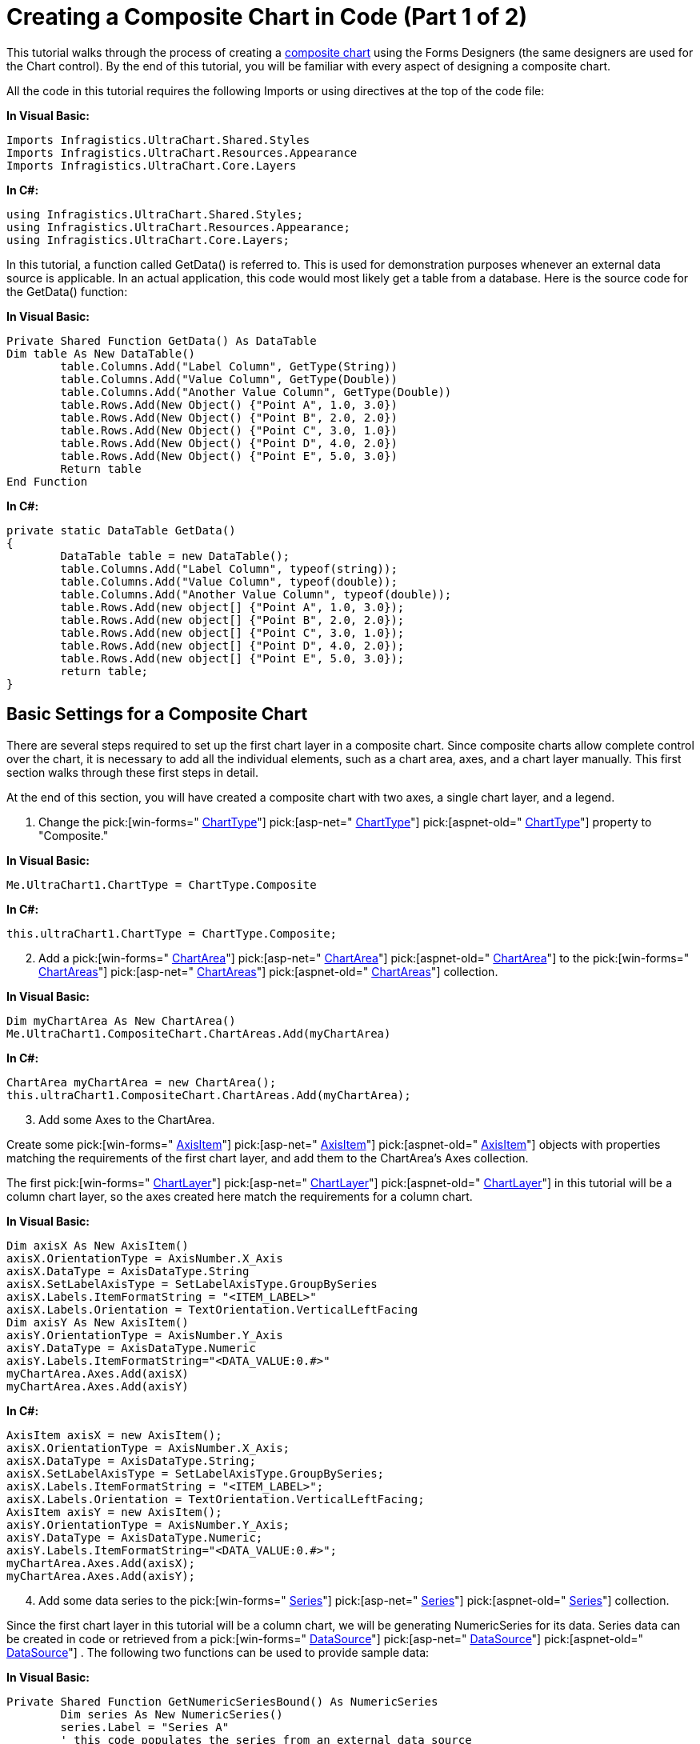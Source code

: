 ﻿////

|metadata|
{
    "name": "chart-creating-a-composite-chart-in-code-part-1-of-2",
    "controlName": ["{WawChartName}"],
    "tags": [],
    "guid": "{249EF87D-397F-4180-A5B8-0BF6887C141A}",  
    "buildFlags": [],
    "createdOn": "0001-01-01T00:00:00Z"
}
|metadata|
////

= Creating a Composite Chart in Code (Part 1 of 2)

This tutorial walks through the process of creating a link:chart-composite-chart.html[composite chart] using the Forms Designers (the same designers are used for the Chart control). By the end of this tutorial, you will be familiar with every aspect of designing a composite chart.

All the code in this tutorial requires the following Imports or using directives at the top of the code file:

*In Visual Basic:*

----
Imports Infragistics.UltraChart.Shared.Styles
Imports Infragistics.UltraChart.Resources.Appearance
Imports Infragistics.UltraChart.Core.Layers
----

*In C#:*

----
using Infragistics.UltraChart.Shared.Styles;
using Infragistics.UltraChart.Resources.Appearance;
using Infragistics.UltraChart.Core.Layers;
----

In this tutorial, a function called GetData() is referred to. This is used for demonstration purposes whenever an external data source is applicable. In an actual application, this code would most likely get a table from a database. Here is the source code for the GetData() function:

*In Visual Basic:*

----
Private Shared Function GetData() As DataTable
Dim table As New DataTable()
	table.Columns.Add("Label Column", GetType(String))
	table.Columns.Add("Value Column", GetType(Double))
	table.Columns.Add("Another Value Column", GetType(Double))
	table.Rows.Add(New Object() {"Point A", 1.0, 3.0})
	table.Rows.Add(New Object() {"Point B", 2.0, 2.0})
	table.Rows.Add(New Object() {"Point C", 3.0, 1.0})
	table.Rows.Add(New Object() {"Point D", 4.0, 2.0})
	table.Rows.Add(New Object() {"Point E", 5.0, 3.0})
	Return table
End Function
----

*In C#:*

----
private static DataTable GetData()
{
	DataTable table = new DataTable();
	table.Columns.Add("Label Column", typeof(string));
	table.Columns.Add("Value Column", typeof(double));
	table.Columns.Add("Another Value Column", typeof(double));
	table.Rows.Add(new object[] {"Point A", 1.0, 3.0});
	table.Rows.Add(new object[] {"Point B", 2.0, 2.0});
	table.Rows.Add(new object[] {"Point C", 3.0, 1.0});
	table.Rows.Add(new object[] {"Point D", 4.0, 2.0});
	table.Rows.Add(new object[] {"Point E", 5.0, 3.0});
	return table;
}
----

== Basic Settings for a Composite Chart

There are several steps required to set up the first chart layer in a composite chart. Since composite charts allow complete control over the chart, it is necessary to add all the individual elements, such as a chart area, axes, and a chart layer manually. This first section walks through these first steps in detail.

At the end of this section, you will have created a composite chart with two axes, a single chart layer, and a legend.

[start=1]
. Change the  pick:[win-forms=" link:infragistics4.win.ultrawinchart.v{ProductVersion}~infragistics.win.ultrawinchart.ultrachart~charttype.html[ChartType]"]  pick:[asp-net=" link:infragistics4.webui.ultrawebchart.v{ProductVersion}~infragistics.webui.ultrawebchart.ultrachart~charttype.html[ChartType]"]  pick:[aspnet-old=" link:infragistics4.webui.ultrawebchart.v{ProductVersion}~infragistics.webui.ultrawebchart.ultrachart~charttype.html[ChartType]"]  property to "Composite."

*In Visual Basic:*

----
Me.UltraChart1.ChartType = ChartType.Composite
----

*In C#:*

----
this.ultraChart1.ChartType = ChartType.Composite;
----

[start=2]
. Add a  pick:[win-forms=" link:infragistics4.win.ultrawinchart.v{ProductVersion}~infragistics.ultrachart.resources.appearance.chartarea.html[ChartArea]"]  pick:[asp-net=" link:infragistics4.webui.ultrawebchart.v{ProductVersion}~infragistics.ultrachart.resources.appearance.chartarea.html[ChartArea]"]  pick:[aspnet-old=" link:infragistics4.webui.ultrawebchart.v{ProductVersion}~infragistics.ultrachart.resources.appearance.chartarea.html[ChartArea]"]  to the  pick:[win-forms=" link:infragistics4.win.ultrawinchart.v{ProductVersion}~infragistics.ultrachart.resources.appearance.compositechartappearance~chartareas.html[ChartAreas]"]  pick:[asp-net=" link:infragistics4.webui.ultrawebchart.v{ProductVersion}~infragistics.ultrachart.resources.appearance.compositechartappearance~chartareas.html[ChartAreas]"]  pick:[aspnet-old=" link:infragistics4.webui.ultrawebchart.v{ProductVersion}~infragistics.ultrachart.resources.appearance.chartareacollection.html[ChartAreas]"]  collection.

*In Visual Basic:*

----
Dim myChartArea As New ChartArea()
Me.UltraChart1.CompositeChart.ChartAreas.Add(myChartArea)
----

*In C#:*

----
ChartArea myChartArea = new ChartArea();
this.ultraChart1.CompositeChart.ChartAreas.Add(myChartArea);
----

[start=3]
. Add some Axes to the ChartArea.

Create some  pick:[win-forms=" link:infragistics4.win.ultrawinchart.v{ProductVersion}~infragistics.ultrachart.resources.appearance.axisitem.html[AxisItem]"]  pick:[asp-net=" link:infragistics4.webui.ultrawebchart.v{ProductVersion}~infragistics.ultrachart.resources.appearance.axisitem.html[AxisItem]"]  pick:[aspnet-old=" link:infragistics4.webui.ultrawebchart.v{ProductVersion}~infragistics.ultrachart.resources.appearance.axisitem.html[AxisItem]"]  objects with properties matching the requirements of the first chart layer, and add them to the ChartArea's Axes collection.

The first  pick:[win-forms=" link:infragistics4.win.ultrawinchart.v{ProductVersion}~infragistics.ultrachart.resources.appearance.chartlayerappearance.html[ChartLayer]"]  pick:[asp-net=" link:infragistics4.webui.ultrawebchart.v{ProductVersion}~infragistics.ultrachart.resources.appearance.chartlayerappearance.html[ChartLayer]"]  pick:[aspnet-old=" link:infragistics4.webui.ultrawebchart.v{ProductVersion}~infragistics.ultrachart.resources.appearance.chartlayerappearance.html[ChartLayer]"]  in this tutorial will be a column chart layer, so the axes created here match the requirements for a column chart.

*In Visual Basic:*

----
Dim axisX As New AxisItem()
axisX.OrientationType = AxisNumber.X_Axis
axisX.DataType = AxisDataType.String
axisX.SetLabelAxisType = SetLabelAxisType.GroupBySeries
axisX.Labels.ItemFormatString = "<ITEM_LABEL>"
axisX.Labels.Orientation = TextOrientation.VerticalLeftFacing
Dim axisY As New AxisItem()
axisY.OrientationType = AxisNumber.Y_Axis
axisY.DataType = AxisDataType.Numeric
axisY.Labels.ItemFormatString="<DATA_VALUE:0.#>"
myChartArea.Axes.Add(axisX)
myChartArea.Axes.Add(axisY)
----

*In C#:*

----
AxisItem axisX = new AxisItem();
axisX.OrientationType = AxisNumber.X_Axis;
axisX.DataType = AxisDataType.String;
axisX.SetLabelAxisType = SetLabelAxisType.GroupBySeries;
axisX.Labels.ItemFormatString = "<ITEM_LABEL>";
axisX.Labels.Orientation = TextOrientation.VerticalLeftFacing;
AxisItem axisY = new AxisItem();
axisY.OrientationType = AxisNumber.Y_Axis;
axisY.DataType = AxisDataType.Numeric;
axisY.Labels.ItemFormatString="<DATA_VALUE:0.#>";
myChartArea.Axes.Add(axisX);
myChartArea.Axes.Add(axisY);
----

[start=4]
. Add some data series to the  pick:[win-forms=" link:infragistics4.win.ultrawinchart.v{ProductVersion}~infragistics.ultrachart.resources.appearance.compositechartappearance~series.html[Series]"]  pick:[asp-net=" link:infragistics4.webui.ultrawebchart.v{ProductVersion}~infragistics.ultrachart.resources.appearance.compositechartappearance~series.html[Series]"]  pick:[aspnet-old=" link:infragistics4.webui.ultrawebchart.v{ProductVersion}~infragistics.ultrachart.resources.appearance.compositechartappearance~series.html[Series]"]  collection.

Since the first chart layer in this tutorial will be a column chart, we will be generating NumericSeries for its data. Series data can be created in code or retrieved from a  pick:[win-forms=" link:infragistics4.win.ultrawinchart.v{ProductVersion}~infragistics.ultrachart.data.series.seriesdataappearance~datasource.html[DataSource]"]  pick:[asp-net=" link:infragistics4.webui.ultrawebchart.v{ProductVersion}~infragistics.ultrachart.data.series.seriesdataappearance~datasource.html[DataSource]"]  pick:[aspnet-old=" link:infragistics4.webui.ultrawebchart.v{ProductVersion}~infragistics.ultrachart.data.series.seriesdataappearance~datasource.html[DataSource]"] . The following two functions can be used to provide sample data:

*In Visual Basic:*

----
Private Shared Function GetNumericSeriesBound() As NumericSeries
	Dim series As New NumericSeries()
	series.Label = "Series A"
	' this code populates the series from an external data source
	Dim table As DataTable = GetData()
	series.Data.DataSource = table
	series.Data.LabelColumn = "Label Column"
	series.Data.ValueColumn = "Value Column"
	Return series
End Function
Private Shared Function GetNumericSeriesUnBound() As NumericSeries
	Dim series As New NumericSeries()
	series.Label = "Series B"
	' this code populates the series using unbound data
	series.Points.Add(New NumericDataPoint(5.0, "Point A", False))
	series.Points.Add(New NumericDataPoint(4.0, "Point B", False))
	series.Points.Add(New NumericDataPoint(3.0, "Point C", False))
	series.Points.Add(New NumericDataPoint(2.0, "Point D", False))
	series.Points.Add(New NumericDataPoint(1.0, "Point E", False))
	Return series
End Function
----

*In C#:*

----
private static NumericSeries GetNumericSeriesBound()
{
	NumericSeries series = new NumericSeries();
	series.Label = "Series A";
	// this code populates the series from an external data source
	DataTable table = GetData();
	series.Data.DataSource = table;
	series.Data.LabelColumn = "Label Column";
	series.Data.ValueColumn = "Value Column";
	return series;
}
private static NumericSeries GetNumericSeriesUnBound()
{
	NumericSeries series = new NumericSeries();
	series.Label = "Series B";
	// this code populates the series using unbound data
	series.Points.Add(new NumericDataPoint(5.0, "Point A", false));
	series.Points.Add(new NumericDataPoint(4.0, "Point B", false));
	series.Points.Add(new NumericDataPoint(3.0, "Point C", false));
	series.Points.Add(new NumericDataPoint(2.0, "Point D", false));
	series.Points.Add(new NumericDataPoint(1.0, "Point E", false));
	return series;
}
----

The series should be added to the chart's series collection:

*In Visual Basic:*

----
Dim seriesA As NumericSeries = GetNumericSeriesBound()
Dim seriesB As NumericSeries = GetNumericSeriesUnBound()
Me.UltraChart1.CompositeChart.Series.Add(seriesA)
Me.UltraChart1.CompositeChart.Series.Add(seriesB)
----

*In C#:*

----
NumericSeries seriesA = GetNumericSeriesBound();
NumericSeries seriesB = GetNumericSeriesUnBound();
this.ultraChart1.CompositeChart.Series.Add(seriesA);
this.ultraChart1.CompositeChart.Series.Add(seriesB);
----

[start=5]
. Add a chart layer.

A  pick:[win-forms=" link:infragistics4.win.ultrawinchart.v{ProductVersion}~infragistics.ultrachart.resources.appearance.chartlayerappearance.html[ChartLayerAppearance]"]  pick:[asp-net=" link:infragistics4.webui.ultrawebchart.v{ProductVersion}~infragistics.ultrachart.resources.appearance.chartlayerappearance.html[ChartLayerAppearance]"]  pick:[aspnet-old=" link:infragistics4.webui.ultrawebchart.v{ProductVersion}~infragistics.ultrachart.resources.appearance.chartlayerappearance.html[ChartLayerAppearance]"]  object must be created, and the axis and data requirements for its ChartType must be satisfied. For information on the axis and data requirements for each chart layer, see link:chart-chart-data-requirements.html[Chart Data Requirements].

The ChartArea property must be set, and the Axis properties must also be set if it is required by the current ChartType. Series which were previously added to the chart's Series collection must also be added to the ChartLayer's Series collection.

After the ChartLayerAppearance object is created, it must be added to the  pick:[win-forms=" link:infragistics4.win.ultrawinchart.v{ProductVersion}~infragistics.ultrachart.resources.appearance.compositechartappearance~chartlayers.html[ChartLayers]"]  pick:[asp-net=" link:infragistics4.webui.ultrawebchart.v{ProductVersion}~infragistics.ultrachart.resources.appearance.compositechartappearance~chartlayers.html[ChartLayers]"]  pick:[aspnet-old=" link:infragistics4.webui.ultrawebchart.v{ProductVersion}~infragistics.ultrachart.resources.appearance.compositechartappearance~chartlayers.html[ChartLayers]"]  collection.

*In Visual Basic:*

----
Dim myColumnLayer As New ChartLayerAppearance()
myColumnLayer.ChartType = ChartType.ColumnChart
myColumnLayer.ChartArea = myChartArea
myColumnLayer.AxisX = axisX
myColumnLayer.AxisY = axisY
myColumnLayer.Series.Add(seriesA)
myColumnLayer.Series.Add(seriesB)
Me.UltraChart1.CompositeChart.ChartLayers.Add(myColumnLayer)
----

*In C#:*

----
ChartLayerAppearance myColumnLayer = new ChartLayerAppearance();
myColumnLayer.ChartType = ChartType.ColumnChart;
myColumnLayer.ChartArea = myChartArea;
myColumnLayer.AxisX = axisX;
myColumnLayer.AxisY = axisY;
myColumnLayer.Series.Add(seriesA);
myColumnLayer.Series.Add(seriesB);
this.ultraChart1.CompositeChart.ChartLayers.Add(myColumnLayer);
----

[start=6]
. Add a legend to the chart.

To add a chart legend, create a  pick:[win-forms=" link:infragistics4.win.ultrawinchart.v{ProductVersion}~infragistics.ultrachart.resources.appearance.compositelegend.html[CompositeLegend]"]  pick:[asp-net=" link:infragistics4.webui.ultrawebchart.v{ProductVersion}~infragistics.ultrachart.resources.appearance.compositelegend.html[CompositeLegend]"]  pick:[aspnet-old=" link:infragistics4.webui.ultrawebchart.v{ProductVersion}~infragistics.ultrachart.resources.appearance.compositelegend.html[CompositeLegend]"]  object and add it to the Legends collection. Any ChartLayers that the legend should consume should be added to the legend's ChartLayers collection.

By default, the legend's bounds are set to Rectangle.Empty, so the legend occupies the entire surface of the chart and renders items starting in the top-left corner. The legend's bounds can be customized to place the legend anywhere on the chart, and the legend's Border and background  pick:[win-forms=" link:infragistics4.win.ultrawinchart.v{ProductVersion}~infragistics.ultrachart.resources.appearance.paintelement.html[PaintElement]"]  pick:[asp-net=" link:infragistics4.webui.ultrawebchart.v{ProductVersion}~infragistics.ultrachart.resources.appearance.paintelement.html[PaintElement]"]  pick:[aspnet-old=" link:infragistics4.webui.ultrawebchart.v{ProductVersion}~infragistics.ultrachart.resources.appearance.paintelement.html[PaintElement]"]  can be customized as well.

For information on how to change the appearance of your chart legend, see link:chart-customize-chart-legends.html[Customize Chart Legends].

*In Visual Basic:*

----
Dim myLegend As New CompositeLegend()
myLegend.ChartLayers.Add(myColumnLayer)
myLegend.Bounds = New Rectangle(0, 75, 20, 25)
myLegend.BoundsMeasureType = MeasureType.Percentage
myLegend.PE.ElementType = PaintElementType.Gradient
myLegend.PE.FillGradientStyle = GradientStyle.ForwardDiagonal
myLegend.PE.Fill = Color.CornflowerBlue
myLegend.PE.FillStopColor = Color.Transparent
myLegend.Border.CornerRadius = 10
myLegend.Border.Thickness = 0
Me.UltraChart1.CompositeChart.Legends.Add(myLegend)
----

*In C#:*

----
CompositeLegend myLegend = new CompositeLegend();
myLegend.ChartLayers.Add(myColumnLayer);
myLegend.Bounds = new Rectangle(0, 75, 20, 25);
myLegend.BoundsMeasureType = MeasureType.Percentage;
myLegend.PE.ElementType = PaintElementType.Gradient;
myLegend.PE.FillGradientStyle = GradientStyle.ForwardDiagonal;
myLegend.PE.Fill = Color.CornflowerBlue;
myLegend.PE.FillStopColor = Color.Transparent;
myLegend.Border.CornerRadius = 10;
myLegend.Border.Thickness = 0;
this.ultraChart1.CompositeChart.Legends.Add(myLegend);
----

Now run the project and the chart should something like this:

image::images/Chart_Creating_a_Composite_Chart_in_Code_Part_1_of_2.png[The composite chart that is rendered after completing all the steps above, and adding all the code to your project.]

== Related Topics

link:chart-creating-a-composite-chart-in-code-part-2-of-2.html[Creating a Composite Chart in Code (Part 2 of 2)]

link:chart-axis-requirements-for-composite-charts.html[Axis Requirements for Composite Charts]

link:chart-layers.html[Layers]